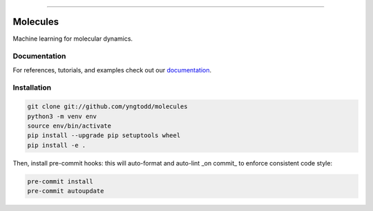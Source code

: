 .. raw:: html

    <embed>
        <p align="center">
            <img width="300" src="https://github.com/yngtodd/molecules/blob/master/img/molecules.png">
        </p>
    </embed>

--------------------------

.. image:: https://badge.fury.io/py/molecules.png
    :target: http://badge.fury.io/py/molecules
    
.. highlight:: shell

=========
Molecules
=========

Machine learning for molecular dynamics.

Documentation
--------------

For references, tutorials, and examples check out our `documentation`_.

Installation
------------

.. code-block:: console

    git clone git://github.com/yngtodd/molecules
    python3 -m venv env
    source env/bin/activate
    pip install --upgrade pip setuptools wheel
    pip install -e .

Then, install pre-commit hooks: this will auto-format and auto-lint _on commit_ to enforce consistent code style:

.. code-block:: console

    pre-commit install
    pre-commit autoupdate

.. _documentation: https://molecules.readthedocs.io/en/latest

